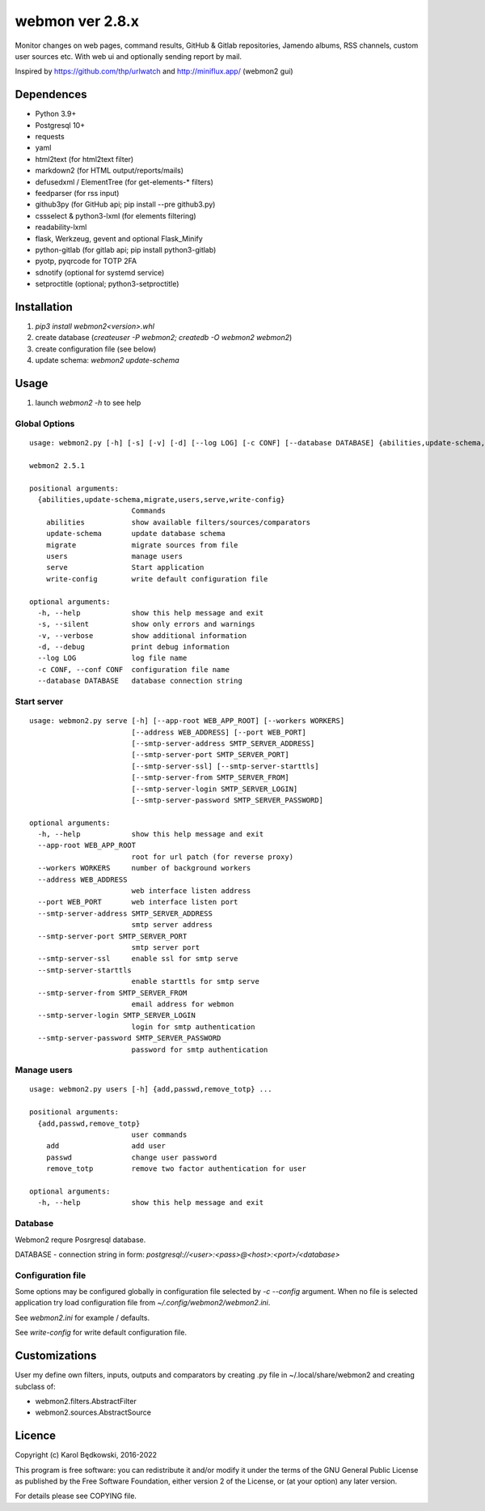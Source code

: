 webmon ver 2.8.x
================

Monitor changes on web pages, command results, GitHub & Gitlab repositories,
Jamendo albums, RSS channels, custom user sources etc.
With web ui and optionally sending report by mail.

Inspired by https://github.com/thp/urlwatch and http://miniflux.app/ (webmon2
gui)

Dependences
-----------

* Python 3.9+
* Postgresql 10+
* requests
* yaml
* html2text (for html2text filter)
* markdown2 (for HTML output/reports/mails)
* defusedxml / ElementTree (for get-elements-* filters)
* feedparser (for rss input)
* github3py (for GitHub api; pip install --pre github3.py)
* cssselect & python3-lxml (for elements filtering)
* readability-lxml
* flask, Werkzeug, gevent and optional Flask_Minify
* python-gitlab (for gitlab api; pip install python3-gitlab)
* pyotp, pyqrcode for TOTP 2FA
* sdnotify (optional for systemd service)
* setproctitle (optional; python3-setproctitle)


Installation
------------

1. `pip3 install webmon2<version>.whl`
2. create database (`createuser -P webmon2; createdb -O webmon2 webmon2`)
3. create configuration file (see below)
4. update schema: `webmon2 update-schema`



Usage
-----

1. launch `webmon2 -h` to see help

Global Options
^^^^^^^^^^^^^^
::

   usage: webmon2.py [-h] [-s] [-v] [-d] [--log LOG] [-c CONF] [--database DATABASE] {abilities,update-schema,migrate,users,serve,write-config} ...

   webmon2 2.5.1

   positional arguments:
     {abilities,update-schema,migrate,users,serve,write-config}
                           Commands
       abilities           show available filters/sources/comparators
       update-schema       update database schema
       migrate             migrate sources from file
       users               manage users
       serve               Start application
       write-config        write default configuration file

   optional arguments:
     -h, --help            show this help message and exit
     -s, --silent          show only errors and warnings
     -v, --verbose         show additional information
     -d, --debug           print debug information
     --log LOG             log file name
     -c CONF, --conf CONF  configuration file name
     --database DATABASE   database connection string


Start server
^^^^^^^^^^^^
::

   usage: webmon2.py serve [-h] [--app-root WEB_APP_ROOT] [--workers WORKERS]
                           [--address WEB_ADDRESS] [--port WEB_PORT]
                           [--smtp-server-address SMTP_SERVER_ADDRESS]
                           [--smtp-server-port SMTP_SERVER_PORT]
                           [--smtp-server-ssl] [--smtp-server-starttls]
                           [--smtp-server-from SMTP_SERVER_FROM]
                           [--smtp-server-login SMTP_SERVER_LOGIN]
                           [--smtp-server-password SMTP_SERVER_PASSWORD]

   optional arguments:
     -h, --help            show this help message and exit
     --app-root WEB_APP_ROOT
                           root for url patch (for reverse proxy)
     --workers WORKERS     number of background workers
     --address WEB_ADDRESS
                           web interface listen address
     --port WEB_PORT       web interface listen port
     --smtp-server-address SMTP_SERVER_ADDRESS
                           smtp server address
     --smtp-server-port SMTP_SERVER_PORT
                           smtp server port
     --smtp-server-ssl     enable ssl for smtp serve
     --smtp-server-starttls
                           enable starttls for smtp serve
     --smtp-server-from SMTP_SERVER_FROM
                           email address for webmon
     --smtp-server-login SMTP_SERVER_LOGIN
                           login for smtp authentication
     --smtp-server-password SMTP_SERVER_PASSWORD
                           password for smtp authentication


Manage users
^^^^^^^^^^^^
::

   usage: webmon2.py users [-h] {add,passwd,remove_totp} ...

   positional arguments:
     {add,passwd,remove_totp}
                           user commands
       add                 add user
       passwd              change user password
       remove_totp         remove two factor authentication for user

   optional arguments:
     -h, --help            show this help message and exit


Database
^^^^^^^^

Webmon2 requre Posrgresql database.

DATABASE - connection string in form:
`postgresql://<user>:<pass>@<host>:<port>/<database>`


Configuration file
^^^^^^^^^^^^^^^^^^

Some options may be configured globally in configuration file  selected by
`-c` `--config` argument. When no file is selected application try load
configuration file from `~/.config/webmon2/webmon2.ini`.

See `webmon2.ini` for example / defaults.

See `write-config` for write default configuration file.


Customizations
--------------
User my define own filters, inputs, outputs and comparators by creating .py
file in ~/.local/share/webmon2 and creating subclass of:

* webmon2.filters.AbstractFilter
* webmon2.sources.AbstractSource


Licence
-------

Copyright (c) Karol Będkowski, 2016-2022

This program is free software: you can redistribute it and/or modify
it under the terms of the GNU General Public License as published by
the Free Software Foundation, either version 2 of the License, or
(at your option) any later version.

For details please see COPYING file.
